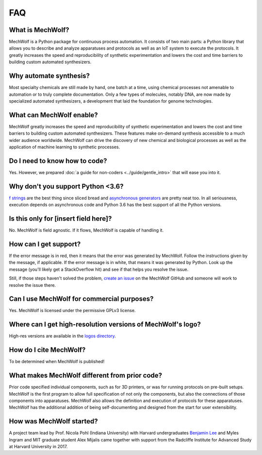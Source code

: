 FAQ
===

What is MechWolf?
-----------------

MechWolf is a Python package for continuous process automation. It consists of
two main parts: a Python library that allows you to describe and analyze
apparatuses and protocols as well as an IoT system to execute the protocols. It
greatly increases the speed and reproducibility of synthetic experimentation and
lowers the cost and time barriers to building custom automated synthesizers.

Why automate synthesis?
-----------------------

Most specialty chemicals are still made by hand, one batch at a time, using
chemical processes not amenable to automation or to truly complete
documentation. Only a few types of molecules, notably DNA, are now made by
specialized automated synthesizers, a development that laid the foundation for
genome technologies.

What can MechWolf enable?
-------------------------

MechWolf greatly increases the speed and reproducibility of synthetic
experimentation and lowers the cost and time barriers to building custom
automated synthesizers. These features make on-demand synthesis accessible to a
much wider audience worldwide. MechWolf can drive the discovery of new chemical
and biological processes as well as the application of machine learning to
synthetic processes.

Do I need to know how to code?
------------------------------

Yes. However, we prepared :doc:`a guide for non-coders <../guide/gentle_intro>`
that will ease you into it.

Why don't you support Python <3.6?
----------------------------------

`f strings <https://www.python.org/dev/peps/pep-0498/>`_ are the best thing
since sliced bread and `asynchronous generators
<https://www.python.org/dev/peps/pep-0492/>`_ are pretty neat too. In all
seriousness, execution depends on asynchronous code and Python 3.6 has the best
support of all the Python versions.

Is this only for [insert field here]?
-------------------------------------

No. MechWolf is field agnostic. If it flows, MechWolf is capable of handling it.

How can I get support?
----------------------

If the error message is in red, then it means that the error was generated by
MechWolf. Follow the instructions given by the message, if applicable. If the
error message is in white, that means it was generated by Python. Look up the
message (you'll likely get a StackOverflow hit) and see if that helps you
resolve the issue.

Still, if those steps haven't solved the problem, `create an issue
<https://github.com/Benjamin-Lee/MechWolf/issues>`_ on the MechWolf GitHub and
someone will work to resolve the issue there.

Can I use MechWolf for commercial purposes?
-------------------------------------------

Yes. MechWolf is licensed under the permissive GPLv3 license.

Where can I get high-resolution versions of MechWolf's logo?
------------------------------------------------------------

High-res versions are available in the `logos directory
<https://github.com/Benjamin-Lee/MechWolf/tree/master/logo>`_.

How do I cite MechWolf?
-----------------------

To be determined when MechWolf is published!

What makes MechWolf different from prior code?
----------------------------------------------

Prior code specified individual components, such as for 3D printers, or was for
running protocols on pre-built setups. MechWolf is the first program to allow
full specification of not only the components, but also the connections of those
components into apparatuses. MechWolf also allows the definition and execution
of protocols for these apparatuses. MechWolf has the additional addition of
being self-documenting and designed from the start for user extensibility.

How was MechWolf started?
-------------------------

A project team lead by Prof. Nicola Pohl (Indiana University) with Harvard
undergraduates `Benjamin Lee <http://www.github.com/benjamin-lee>`_ and Myles
Ingram and MIT graduate student Alex Mijalis came together with support from the
Radcliffe Institute for Advanced Study at Harvard University in 2017.
